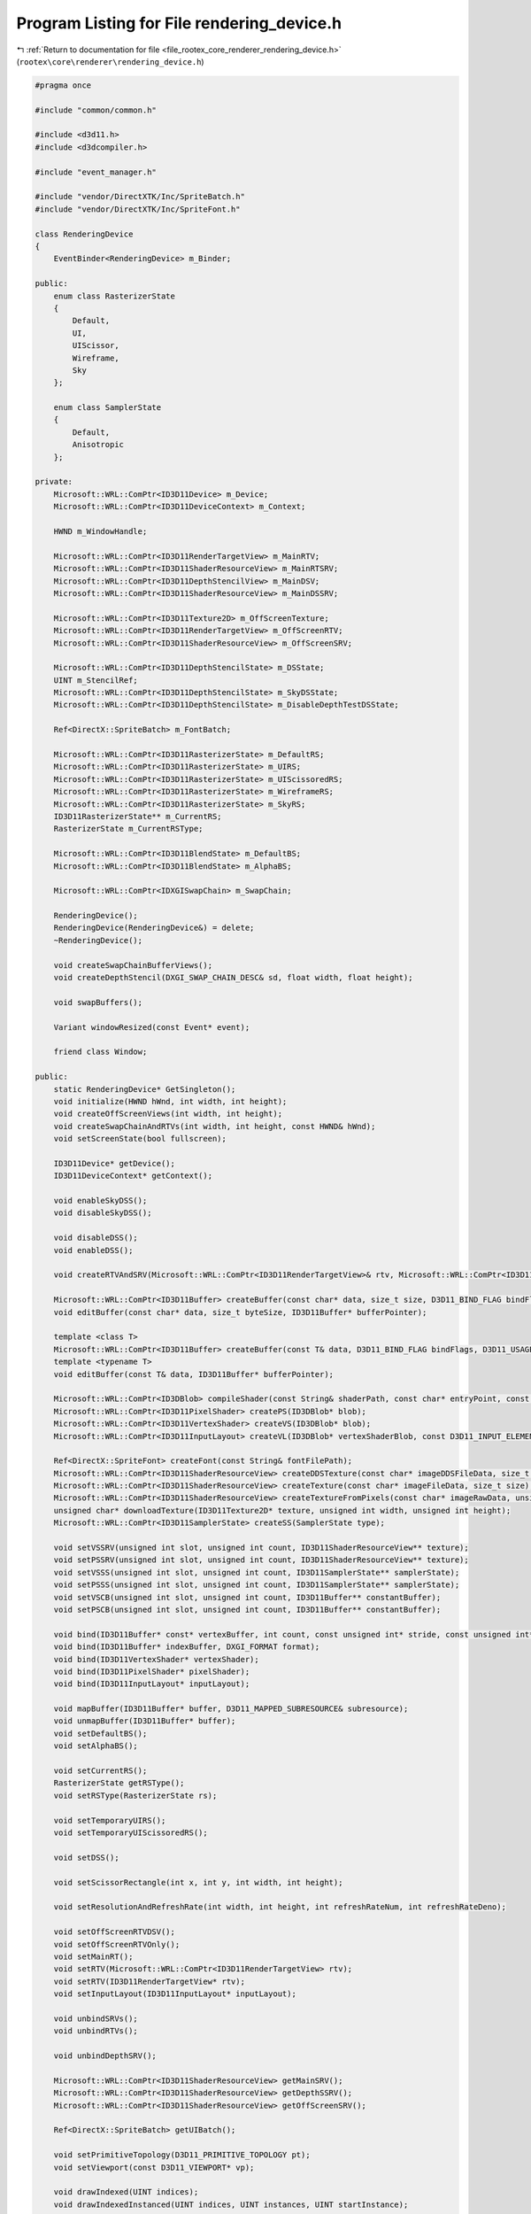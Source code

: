 
.. _program_listing_file_rootex_core_renderer_rendering_device.h:

Program Listing for File rendering_device.h
===========================================

|exhale_lsh| :ref:`Return to documentation for file <file_rootex_core_renderer_rendering_device.h>` (``rootex\core\renderer\rendering_device.h``)

.. |exhale_lsh| unicode:: U+021B0 .. UPWARDS ARROW WITH TIP LEFTWARDS

.. code-block:: cpp

   #pragma once
   
   #include "common/common.h"
   
   #include <d3d11.h>
   #include <d3dcompiler.h>
   
   #include "event_manager.h"
   
   #include "vendor/DirectXTK/Inc/SpriteBatch.h"
   #include "vendor/DirectXTK/Inc/SpriteFont.h"
   
   class RenderingDevice
   {
       EventBinder<RenderingDevice> m_Binder;
   
   public:
       enum class RasterizerState
       {
           Default,
           UI,
           UIScissor,
           Wireframe,
           Sky
       };
   
       enum class SamplerState
       {
           Default,
           Anisotropic
       };
   
   private:
       Microsoft::WRL::ComPtr<ID3D11Device> m_Device;
       Microsoft::WRL::ComPtr<ID3D11DeviceContext> m_Context;
   
       HWND m_WindowHandle;
   
       Microsoft::WRL::ComPtr<ID3D11RenderTargetView> m_MainRTV;
       Microsoft::WRL::ComPtr<ID3D11ShaderResourceView> m_MainRTSRV;
       Microsoft::WRL::ComPtr<ID3D11DepthStencilView> m_MainDSV;
       Microsoft::WRL::ComPtr<ID3D11ShaderResourceView> m_MainDSSRV;
   
       Microsoft::WRL::ComPtr<ID3D11Texture2D> m_OffScreenTexture;
       Microsoft::WRL::ComPtr<ID3D11RenderTargetView> m_OffScreenRTV;
       Microsoft::WRL::ComPtr<ID3D11ShaderResourceView> m_OffScreenSRV;
   
       Microsoft::WRL::ComPtr<ID3D11DepthStencilState> m_DSState;
       UINT m_StencilRef;
       Microsoft::WRL::ComPtr<ID3D11DepthStencilState> m_SkyDSState;
       Microsoft::WRL::ComPtr<ID3D11DepthStencilState> m_DisableDepthTestDSState;
   
       Ref<DirectX::SpriteBatch> m_FontBatch;
   
       Microsoft::WRL::ComPtr<ID3D11RasterizerState> m_DefaultRS;
       Microsoft::WRL::ComPtr<ID3D11RasterizerState> m_UIRS;
       Microsoft::WRL::ComPtr<ID3D11RasterizerState> m_UIScissoredRS;
       Microsoft::WRL::ComPtr<ID3D11RasterizerState> m_WireframeRS;
       Microsoft::WRL::ComPtr<ID3D11RasterizerState> m_SkyRS;
       ID3D11RasterizerState** m_CurrentRS;
       RasterizerState m_CurrentRSType;
   
       Microsoft::WRL::ComPtr<ID3D11BlendState> m_DefaultBS;
       Microsoft::WRL::ComPtr<ID3D11BlendState> m_AlphaBS;
   
       Microsoft::WRL::ComPtr<IDXGISwapChain> m_SwapChain;
   
       RenderingDevice();
       RenderingDevice(RenderingDevice&) = delete;
       ~RenderingDevice();
   
       void createSwapChainBufferViews();
       void createDepthStencil(DXGI_SWAP_CHAIN_DESC& sd, float width, float height);
   
       void swapBuffers();
   
       Variant windowResized(const Event* event);
   
       friend class Window;
   
   public:
       static RenderingDevice* GetSingleton();
       void initialize(HWND hWnd, int width, int height);
       void createOffScreenViews(int width, int height);
       void createSwapChainAndRTVs(int width, int height, const HWND& hWnd);
       void setScreenState(bool fullscreen);
   
       ID3D11Device* getDevice();
       ID3D11DeviceContext* getContext();
   
       void enableSkyDSS();
       void disableSkyDSS();
   
       void disableDSS();
       void enableDSS();
   
       void createRTVAndSRV(Microsoft::WRL::ComPtr<ID3D11RenderTargetView>& rtv, Microsoft::WRL::ComPtr<ID3D11ShaderResourceView>& srv);
   
       Microsoft::WRL::ComPtr<ID3D11Buffer> createBuffer(const char* data, size_t size, D3D11_BIND_FLAG bindFlags, D3D11_USAGE usage, int cpuAccess);
       void editBuffer(const char* data, size_t byteSize, ID3D11Buffer* bufferPointer);
   
       template <class T>
       Microsoft::WRL::ComPtr<ID3D11Buffer> createBuffer(const T& data, D3D11_BIND_FLAG bindFlags, D3D11_USAGE usage, D3D11_CPU_ACCESS_FLAG cpuAccess);
       template <typename T>
       void editBuffer(const T& data, ID3D11Buffer* bufferPointer);
   
       Microsoft::WRL::ComPtr<ID3DBlob> compileShader(const String& shaderPath, const char* entryPoint, const char* profile);
       Microsoft::WRL::ComPtr<ID3D11PixelShader> createPS(ID3DBlob* blob);
       Microsoft::WRL::ComPtr<ID3D11VertexShader> createVS(ID3DBlob* blob);
       Microsoft::WRL::ComPtr<ID3D11InputLayout> createVL(ID3DBlob* vertexShaderBlob, const D3D11_INPUT_ELEMENT_DESC* ied, UINT size);
   
       Ref<DirectX::SpriteFont> createFont(const String& fontFilePath);
       Microsoft::WRL::ComPtr<ID3D11ShaderResourceView> createDDSTexture(const char* imageDDSFileData, size_t size);
       Microsoft::WRL::ComPtr<ID3D11ShaderResourceView> createTexture(const char* imageFileData, size_t size);
       Microsoft::WRL::ComPtr<ID3D11ShaderResourceView> createTextureFromPixels(const char* imageRawData, unsigned int width, unsigned int height);
       unsigned char* downloadTexture(ID3D11Texture2D* texture, unsigned int width, unsigned int height);
       Microsoft::WRL::ComPtr<ID3D11SamplerState> createSS(SamplerState type);
   
       void setVSSRV(unsigned int slot, unsigned int count, ID3D11ShaderResourceView** texture);
       void setPSSRV(unsigned int slot, unsigned int count, ID3D11ShaderResourceView** texture);
       void setVSSS(unsigned int slot, unsigned int count, ID3D11SamplerState** samplerState);
       void setPSSS(unsigned int slot, unsigned int count, ID3D11SamplerState** samplerState);
       void setVSCB(unsigned int slot, unsigned int count, ID3D11Buffer** constantBuffer);
       void setPSCB(unsigned int slot, unsigned int count, ID3D11Buffer** constantBuffer);
   
       void bind(ID3D11Buffer* const* vertexBuffer, int count, const unsigned int* stride, const unsigned int* offset);
       void bind(ID3D11Buffer* indexBuffer, DXGI_FORMAT format);
       void bind(ID3D11VertexShader* vertexShader);
       void bind(ID3D11PixelShader* pixelShader);
       void bind(ID3D11InputLayout* inputLayout);
   
       void mapBuffer(ID3D11Buffer* buffer, D3D11_MAPPED_SUBRESOURCE& subresource);
       void unmapBuffer(ID3D11Buffer* buffer);
       void setDefaultBS();
       void setAlphaBS();
   
       void setCurrentRS();
       RasterizerState getRSType();
       void setRSType(RasterizerState rs);
   
       void setTemporaryUIRS();
       void setTemporaryUIScissoredRS();
   
       void setDSS();
   
       void setScissorRectangle(int x, int y, int width, int height);
   
       void setResolutionAndRefreshRate(int width, int height, int refreshRateNum, int refreshRateDeno);
   
       void setOffScreenRTVDSV();
       void setOffScreenRTVOnly();
       void setMainRT();
       void setRTV(Microsoft::WRL::ComPtr<ID3D11RenderTargetView> rtv);
       void setRTV(ID3D11RenderTargetView* rtv);
       void setInputLayout(ID3D11InputLayout* inputLayout);
   
       void unbindSRVs();
       void unbindRTVs();
   
       void unbindDepthSRV();
   
       Microsoft::WRL::ComPtr<ID3D11ShaderResourceView> getMainSRV();
       Microsoft::WRL::ComPtr<ID3D11ShaderResourceView> getDepthSSRV();
       Microsoft::WRL::ComPtr<ID3D11ShaderResourceView> getOffScreenSRV();
   
       Ref<DirectX::SpriteBatch> getUIBatch();
   
       void setPrimitiveTopology(D3D11_PRIMITIVE_TOPOLOGY pt);
       void setViewport(const D3D11_VIEWPORT* vp);
   
       void drawIndexed(UINT indices);
       void drawIndexedInstanced(UINT indices, UINT instances, UINT startInstance);
   
       void beginDrawUI();
       void endDrawUI();
       void draw(UINT vertexCount, UINT startVertexLocation);
   
       void clearRTV(Microsoft::WRL::ComPtr<ID3D11RenderTargetView> rtv, float r, float g, float b, float a);
       void clearMainRT(float r, float g, float b, float a);
       void clearOffScreenRT(float r, float g, float b, float a);
       void clearDSV();
   };
   
   template <class T>
   inline Microsoft::WRL::ComPtr<ID3D11Buffer> RenderingDevice::createBuffer(const T& data, D3D11_BIND_FLAG bindFlags, D3D11_USAGE usage, D3D11_CPU_ACCESS_FLAG cpuAccess)
   {
       return createBuffer((const char*)&data, sizeof(T), bindFlags, usage, cpuAccess);
   }
   
   template <typename T>
   inline void RenderingDevice::editBuffer(const T& data, ID3D11Buffer* bufferPointer)
   {
       editBuffer((const char*)&data, sizeof(T), bufferPointer);
   }
